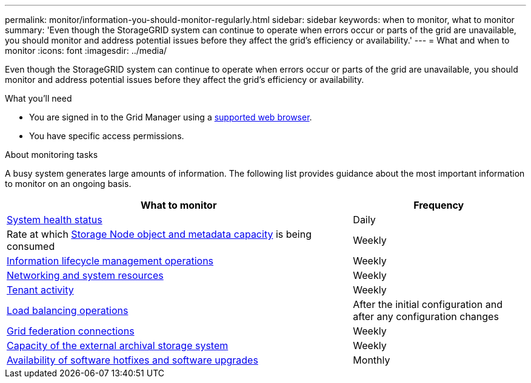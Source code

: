 ---
permalink: monitor/information-you-should-monitor-regularly.html
sidebar: sidebar
keywords: when to monitor, what to monitor
summary: 'Even though the StorageGRID system can continue to operate when errors occur or parts of the grid are unavailable, you should monitor and address potential issues before they affect the grid’s efficiency or availability.'
---
= What and when to monitor
:icons: font
:imagesdir: ../media/

[.lead]
Even though the StorageGRID system can continue to operate when errors occur or parts of the grid are unavailable, you should monitor and address potential issues before they affect the grid's efficiency or availability.

.What you'll need

* You are signed in to the Grid Manager using a link:../admin/web-browser-requirements.html[supported web browser].
* You have specific access permissions.

.About monitoring tasks

A busy system generates large amounts of information. The following list provides guidance about the most important information to monitor on an ongoing basis.

[cols="2a,1a" options="header"]
|===
| What to monitor| Frequency

| link:monitoring-system-health.html[System health status]
| Daily

| Rate at which link:monitoring-storage-capacity.html[Storage Node object and metadata capacity] is being consumed
| Weekly

| link:monitoring-information-lifecycle-management.html[Information lifecycle management operations]
| Weekly

| link:monitoring-network-connections-and-performance.html[Networking and system resources]
| Weekly

| link:monitoring-tenant-activity.html[Tenant activity]
| Weekly

| link:monitoring-load-balancing-operations.html[Load balancing operations]
| After the initial configuration and after any configuration changes

| link:grid-federation-monitor-connections.html[Grid federation connections]
| Weekly

| link:monitoring-archival-capacity.html[Capacity of the external archival storage system]
| Weekly

| link:applying-hotfixes-or-upgrading-software-if-necessary.html[Availability of software hotfixes and software upgrades]
| Monthly
|===
